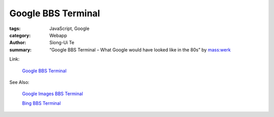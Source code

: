Google BBS Terminal
###################

:tags: JavaScript, Google
:category: Webapp
:author: Siong-Ui Te
:summary: “Google BBS Terminal – What Google would have looked like in the 80s” by `mass:werk <http://www.masswerk.at/>`_

Link:

  `Google BBS Terminal <http://www.masswerk.at/googleBBS/>`_

See Also:

  `Google Images BBS Terminal <http://www.masswerk.at/googleBBS/images/>`_

  `Bing BBS Terminal <http://www.masswerk.at/bingBBS/>`_
